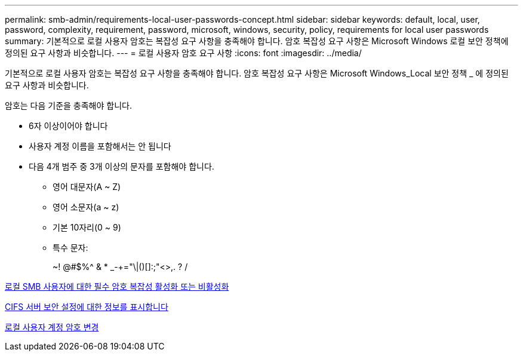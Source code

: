 ---
permalink: smb-admin/requirements-local-user-passwords-concept.html 
sidebar: sidebar 
keywords: default, local, user, password, complexity, requirement, password, microsoft, windows, security, policy, requirements for local user passwords 
summary: 기본적으로 로컬 사용자 암호는 복잡성 요구 사항을 충족해야 합니다. 암호 복잡성 요구 사항은 Microsoft Windows 로컬 보안 정책에 정의된 요구 사항과 비슷합니다. 
---
= 로컬 사용자 암호 요구 사항
:icons: font
:imagesdir: ../media/


[role="lead"]
기본적으로 로컬 사용자 암호는 복잡성 요구 사항을 충족해야 합니다. 암호 복잡성 요구 사항은 Microsoft Windows_Local 보안 정책 _ 에 정의된 요구 사항과 비슷합니다.

암호는 다음 기준을 충족해야 합니다.

* 6자 이상이어야 합니다
* 사용자 계정 이름을 포함해서는 안 됩니다
* 다음 4개 범주 중 3개 이상의 문자를 포함해야 합니다.
+
** 영어 대문자(A ~ Z)
** 영어 소문자(a ~ z)
** 기본 10자리(0 ~ 9)
** 특수 문자:
+
~! @#$%{caret} & * _-+="\|()[]:;"<>,. ? /





xref:enable-disable-password-complexity-local-users-task.adoc[로컬 SMB 사용자에 대한 필수 암호 복잡성 활성화 또는 비활성화]

xref:display-server-security-settings-task.adoc[CIFS 서버 보안 설정에 대한 정보를 표시합니다]

xref:change-local-user-account-passwords-task.adoc[로컬 사용자 계정 암호 변경]
